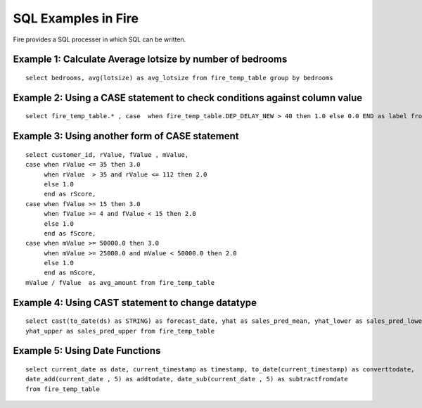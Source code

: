 SQL Examples in Fire
----------------------

Fire provides a SQL processer in which SQL can be written.


Example 1: Calculate Average lotsize by number of bedrooms
=========

::

    select bedrooms, avg(lotsize) as avg_lotsize from fire_temp_table group by bedrooms

Example 2: Using a CASE statement to check conditions against column value
==========

::

    select fire_temp_table.* , case  when fire_temp_table.DEP_DELAY_NEW > 40 then 1.0 else 0.0 END as label from fire_temp_table

Example 3: Using another form of CASE statement
==========

::

    select customer_id, rValue, fValue , mValue,
    case when rValue <= 35 then 3.0 
         when rValue  > 35 and rValue <= 112 then 2.0
         else 1.0
         end as rScore,
    case when fValue >= 15 then 3.0
         when fValue >= 4 and fValue < 15 then 2.0
         else 1.0
         end as fScore,
    case when mValue >= 50000.0 then 3.0
         when mValue >= 25000.0 and mValue < 50000.0 then 2.0
         else 1.0
         end as mScore,
    mValue / fValue  as avg_amount from fire_temp_table
    
Example 4: Using CAST statement to change datatype 
==========

::

    select cast(to_date(ds) as STRING) as forecast_date, yhat as sales_pred_mean, yhat_lower as sales_pred_lower,
    yhat_upper as sales_pred_upper from fire_temp_table

Example 5: Using Date Functions
=========

::

    select current_date as date, current_timestamp as timestamp, to_date(current_timestamp) as converttodate, 
    date_add(current_date , 5) as addtodate, date_sub(current_date , 5) as subtractfromdate 
    from fire_temp_table
